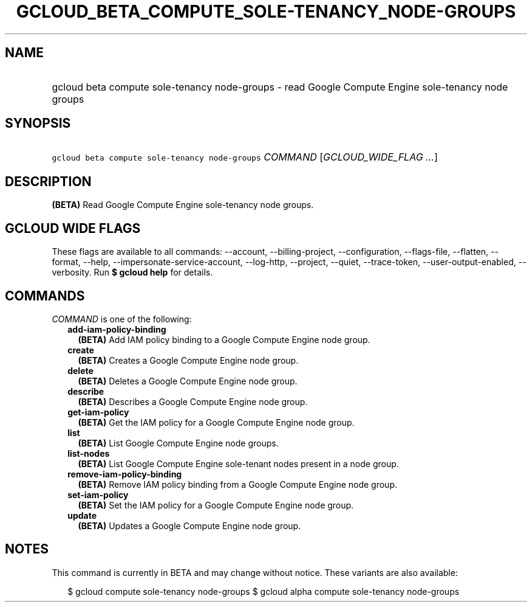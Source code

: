 
.TH "GCLOUD_BETA_COMPUTE_SOLE\-TENANCY_NODE\-GROUPS" 1



.SH "NAME"
.HP
gcloud beta compute sole\-tenancy node\-groups \- read Google Compute Engine sole\-tenancy node groups



.SH "SYNOPSIS"
.HP
\f5gcloud beta compute sole\-tenancy node\-groups\fR \fICOMMAND\fR [\fIGCLOUD_WIDE_FLAG\ ...\fR]



.SH "DESCRIPTION"

\fB(BETA)\fR Read Google Compute Engine sole\-tenancy node groups.



.SH "GCLOUD WIDE FLAGS"

These flags are available to all commands: \-\-account, \-\-billing\-project,
\-\-configuration, \-\-flags\-file, \-\-flatten, \-\-format, \-\-help,
\-\-impersonate\-service\-account, \-\-log\-http, \-\-project, \-\-quiet,
\-\-trace\-token, \-\-user\-output\-enabled, \-\-verbosity. Run \fB$ gcloud
help\fR for details.



.SH "COMMANDS"

\f5\fICOMMAND\fR\fR is one of the following:

.RS 2m
.TP 2m
\fBadd\-iam\-policy\-binding\fR
\fB(BETA)\fR Add IAM policy binding to a Google Compute Engine node group.

.TP 2m
\fBcreate\fR
\fB(BETA)\fR Creates a Google Compute Engine node group.

.TP 2m
\fBdelete\fR
\fB(BETA)\fR Deletes a Google Compute Engine node group.

.TP 2m
\fBdescribe\fR
\fB(BETA)\fR Describes a Google Compute Engine node group.

.TP 2m
\fBget\-iam\-policy\fR
\fB(BETA)\fR Get the IAM policy for a Google Compute Engine node group.

.TP 2m
\fBlist\fR
\fB(BETA)\fR List Google Compute Engine node groups.

.TP 2m
\fBlist\-nodes\fR
\fB(BETA)\fR List Google Compute Engine sole\-tenant nodes present in a node
group.

.TP 2m
\fBremove\-iam\-policy\-binding\fR
\fB(BETA)\fR Remove IAM policy binding from a Google Compute Engine node group.

.TP 2m
\fBset\-iam\-policy\fR
\fB(BETA)\fR Set the IAM policy for a Google Compute Engine node group.

.TP 2m
\fBupdate\fR
\fB(BETA)\fR Updates a Google Compute Engine node group.


.RE
.sp

.SH "NOTES"

This command is currently in BETA and may change without notice. These variants
are also available:

.RS 2m
$ gcloud compute sole\-tenancy node\-groups
$ gcloud alpha compute sole\-tenancy node\-groups
.RE

